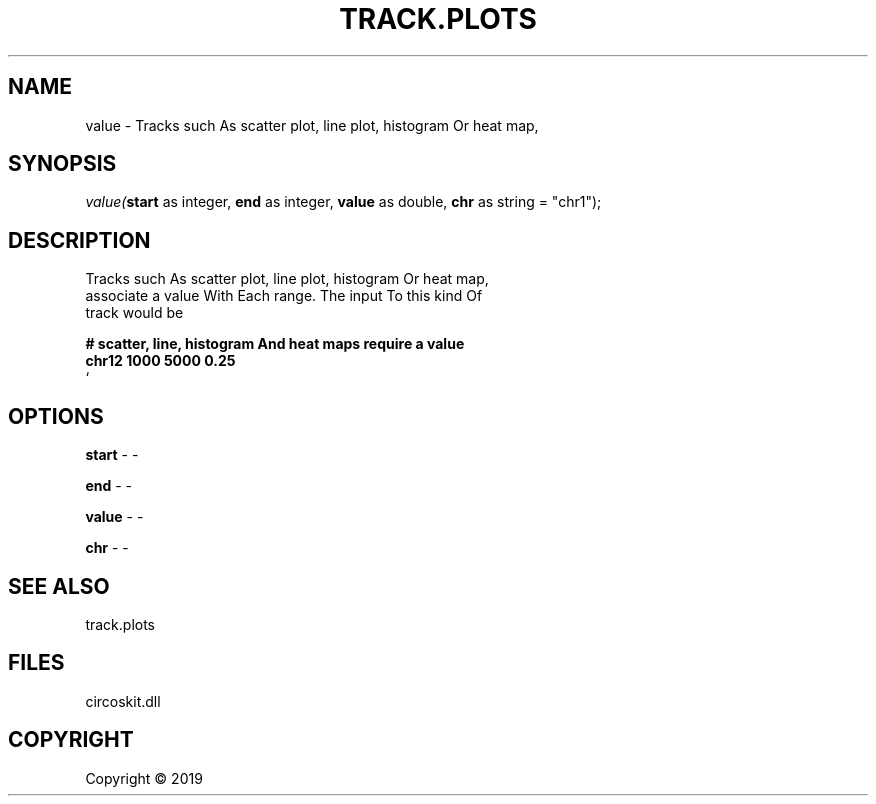 .\" man page create by R# package system.
.TH TRACK.PLOTS 1 2000-01-01 "value" "value"
.SH NAME
value \- Tracks such As scatter plot, line plot, histogram Or heat map,
.SH SYNOPSIS
\fIvalue(\fBstart\fR as integer, 
\fBend\fR as integer, 
\fBvalue\fR as double, 
\fBchr\fR as string = "chr1");\fR
.SH DESCRIPTION
.PP
Tracks such As scatter plot, line plot, histogram Or heat map, 
 associate a value With Each range. The input To this kind Of 
 track would be
 
 \fB
 # scatter, line, histogram And heat maps require a value
 chr12 1000 5000 0.25
 \fR`
.PP
.SH OPTIONS
.PP
\fBstart\fB \fR\- -
.PP
.PP
\fBend\fB \fR\- -
.PP
.PP
\fBvalue\fB \fR\- -
.PP
.PP
\fBchr\fB \fR\- -
.PP
.SH SEE ALSO
track.plots
.SH FILES
.PP
circoskit.dll
.PP
.SH COPYRIGHT
Copyright ©  2019
